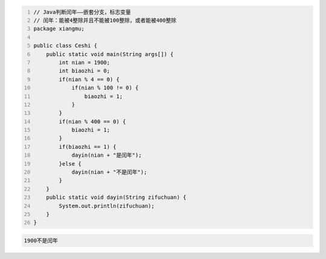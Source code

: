 .. title: Java代码案例17——标志变量法判断闰年
.. slug: javadai-ma-an-li-17-biao-zhi-bian-liang-fa-pan-duan-run-nian
.. date: 2022-11-01 22:00:42 UTC+08:00
.. tags: Java代码案例
.. category: Java
.. link: 
.. description: 
.. type: text

.. code-block:: java
    :number-lines:

    // Java判断闰年——嵌套分支，标志变量
    // 闰年：能被4整除并且不能被100整除，或者能被400整除
    package xiangmu;

    public class Ceshi {
        public static void main(String args[]) {
            int nian = 1900;
            int biaozhi = 0;
            if(nian % 4 == 0) {
                if(nian % 100 != 0) {
                    biaozhi = 1;
                }
            }
            if(nian % 400 == 0) {
                biaozhi = 1;
            }
            if(biaozhi == 1) {
                dayin(nian + "是闰年");
            }else {
                dayin(nian + "不是闰年");
            }
        }
        public static void dayin(String zifuchuan) {
            System.out.println(zifuchuan);
        }
    }

.. code-block:: text

    1900不是闰年



